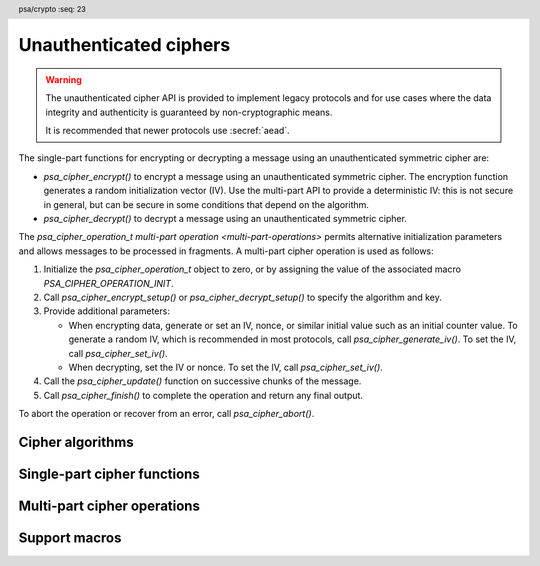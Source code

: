 .. SPDX-FileCopyrightText: Copyright 2018-2023 Arm Limited and/or its affiliates <open-source-office@arm.com>
.. SPDX-License-Identifier: CC-BY-SA-4.0 AND LicenseRef-Patent-license

.. header:: psa/crypto
    :seq: 23

.. _ciphers:

Unauthenticated ciphers
=======================

.. warning::

    The unauthenticated cipher API is provided to implement legacy protocols and for use cases where the data integrity and authenticity is guaranteed by non-cryptographic means.

    It is recommended that newer protocols use :secref:`aead`.

The single-part functions for encrypting or decrypting a message using an unauthenticated symmetric cipher are:

*   `psa_cipher_encrypt()` to encrypt a message using an unauthenticated symmetric cipher. The encryption function generates a random initialization vector (IV). Use the multi-part API to provide a deterministic IV: this is not secure in general, but can be secure in some conditions that depend on the algorithm.
*   `psa_cipher_decrypt()` to decrypt a message using an unauthenticated symmetric cipher.

The `psa_cipher_operation_t` `multi-part operation <multi-part-operations>` permits alternative initialization parameters and allows messages to be processed in fragments. A multi-part cipher operation is used as follows:

1.  Initialize the `psa_cipher_operation_t` object to zero, or by assigning the value of the associated macro `PSA_CIPHER_OPERATION_INIT`.
#.  Call `psa_cipher_encrypt_setup()` or `psa_cipher_decrypt_setup()` to specify the algorithm and key.
#.  Provide additional parameters:

    -   When encrypting data, generate or set an IV, nonce, or similar initial value such as an initial counter value. To generate a random IV, which is recommended in most protocols, call `psa_cipher_generate_iv()`. To set the IV, call `psa_cipher_set_iv()`.
    -   When decrypting, set the IV or nonce. To set the IV, call `psa_cipher_set_iv()`.
#.  Call the `psa_cipher_update()` function on successive chunks of the message.
#.  Call `psa_cipher_finish()` to complete the operation and return any final output.

To abort the operation or recover from an error, call `psa_cipher_abort()`.

.. _cipher-algorithms:

Cipher algorithms
-----------------

.. macro:: PSA_ALG_STREAM_CIPHER
    :definition: ((psa_algorithm_t)0x04800100)

    .. summary::
        The stream cipher mode of a stream cipher algorithm.

    The underlying stream cipher is determined by the key type. The ARC4, ChaCha20, and XChaCha20 ciphers use this algorithm identifier.

    .. subsection:: ARC4

        To use ARC4, use a key type of `PSA_KEY_TYPE_ARC4` and algorithm id `PSA_ALG_STREAM_CIPHER`.

        .. warning::
            The ARC4 cipher is weak and deprecated and is only recommended for use in legacy applications.

        The ARC4 cipher does not use an initialization vector (IV). When using a multi-part cipher operation with the `PSA_ALG_STREAM_CIPHER` algorithm and an ARC4 key, `psa_cipher_generate_iv()` and `psa_cipher_set_iv()` must not be called.

    .. subsection:: ChaCha20

        To use ChaCha20, use a key type of `PSA_KEY_TYPE_CHACHA20` and algorithm id `PSA_ALG_STREAM_CIPHER`.

        Implementations must support the variant that is defined in :rfc-title:`8439#2.4`, which has a 96-bit nonce and a 32-bit counter. Implementations can optionally also support the original variant, as defined in :cite-title:`CHACHA20`, which has a 64-bit nonce and a 64-bit counter. Except where noted, the :RFC:`8439` variant must be used.

        ChaCha20 defines a nonce and an initial counter to be provided to the encryption and decryption operations. When using a ChaCha20 key with the `PSA_ALG_STREAM_CIPHER` algorithm, these values are provided using the initialization vector (IV) functions in the following ways:

        *   A call to `psa_cipher_encrypt()` will generate a random 12-byte nonce, and set the counter value to zero. The random nonce is output as a 12-byte IV value in the output.

        *   A call to `psa_cipher_decrypt()` will use first 12 bytes of the input buffer as the nonce and set the counter value to zero.

        *   A call to `psa_cipher_generate_iv()` on a multi-part cipher operation will generate and return a random 12-byte nonce and set the counter value to zero.

        *   A call to `psa_cipher_set_iv()` on a multi-part cipher operation can support the following IV sizes:

            -   12 bytes: the provided IV is used as the nonce, and the counter value is set to zero.
            -   16 bytes: the first four bytes of the IV are used as the counter value (encoded as little-endian), and the remaining 12 bytes are used as the nonce.
            -   8 bytes: the cipher operation uses the original :cite:`CHACHA20` definition of ChaCha20: the provided IV is used as the 64-bit nonce, and the 64-bit counter value is set to zero.
            -   It is recommended that implementations do not support other sizes of IV.

    .. subsection:: XChaCha20

        To use XChaCha20, use a key type of `PSA_KEY_TYPE_XCHACHA20` and algorithm id `PSA_ALG_STREAM_CIPHER`.

        XChaCha20 is a variation of ChaCha20 that uses a 192-bit nonce and a 64-bit counter. The larger nonce provides much lower probability of nonce misuse.

        When using an XChaCha20 key with the `PSA_ALG_STREAM_CIPHER` algorithm, the nonce and an initial counter values are provided using the initialization vector (IV) functions in the following ways:

        *   A call to `psa_cipher_encrypt()` will generate a random 24-byte nonce, and set the counter value to zero. The random nonce is output as a 24-byte IV value in the output.

        *   A call to `psa_cipher_decrypt()` will use first 24 bytes of the input buffer as the nonce and set the counter value to zero.

        *   A call to `psa_cipher_generate_iv()` on a multi-part cipher operation will generate and return a random 24-byte nonce and set the counter value to zero.

        *   A call to `psa_cipher_set_iv()` on a multi-part cipher operation can support the following IV sizes:

            -   24 bytes: the provided IV is used as the nonce, and the counter value is set to zero.
            -   32 bytes: the first 8 bytes of the IV are used as the counter value (encoded as little-endian), and the remaining 24 bytes are used as the nonce.

            Other sizes of IV are invalid.

        XChaCha20 is defined in :cite-title:`XCHACHA`.

    .. subsection:: Compatible key types

        | `PSA_KEY_TYPE_ARC4`
        | `PSA_KEY_TYPE_CHACHA20`
        | `PSA_KEY_TYPE_XCHACHA20`

.. macro:: PSA_ALG_CTR
    :definition: ((psa_algorithm_t)0x04c01000)

    .. summary::
        A stream cipher built using the Counter (CTR) mode of a block cipher.

    CTR is a stream cipher which is built from a block cipher. The underlying block cipher is determined by the key type. For example, to use AES-128-CTR, use this algorithm with a key of type `PSA_KEY_TYPE_AES` and a size of 128 bits (16 bytes).

    The CTR block cipher mode is defined in :cite-title:`SP800-38A`.

    CTR mode requires a *counter block* which is the same size as the cipher block length. The counter block is updated for each block (or a partial final block) that is encrypted or decrypted.

    A counter block value must only be used once across all messages encrypted using the same key value. This is typically achieved by splitting the counter block into a nonce, which is unique among all message encrypted with the key, and a counter which is incremented for each block of a message.

    For example, when using AES-CTR encryption, which uses a 16-byte block, the application can provide a 12-byte nonce when setting the IV. This leaves 4 bytes for the counter, allowing up to 2^32 blocks (64GB) of message data to be encrypted in each message.

    The first counter block is constructed from the initialization vector (IV). The initial counter block is is constructed in the following ways:

    *   A call to `psa_cipher_encrypt()` will generate a random counter block value. This is the first block of output.

    *   A call to `psa_cipher_decrypt()` will use first block of the input buffer as the initial counter block value.

    *   A call to `psa_cipher_generate_iv()` on a multi-part cipher operation will generate and return a random counter block value.

    *   A call to `psa_cipher_set_iv()` on a multi-part cipher operation requires an IV that is between ``1`` and *n* bytes in length, where *n* is the cipher block length. The counter block is initialized using the IV, and padded with zero bytes up to the block length.

    During the counter block update operation, the counter block is treated as a single big-endian encoded integer and the update operation increments this integer by ``1``.

    This scheme meets the recommendations in Appendix B of `[SP800-38A]`.

    .. rationale::

        It also matches the use of CTR mode as used in CCM and GCM AEAD algorithms, which use the last 2 to 8 bytes of the counter block as the counter, depending on the size of the message to encrypt.

    .. note::
        The cipher block length can be determined using `PSA_BLOCK_CIPHER_BLOCK_LENGTH()`.

    .. subsection:: Compatible key types

        | `PSA_KEY_TYPE_AES`
        | `PSA_KEY_TYPE_ARIA`
        | `PSA_KEY_TYPE_DES`
        | `PSA_KEY_TYPE_CAMELLIA`
        | `PSA_KEY_TYPE_SM4`

.. macro:: PSA_ALG_CCM_STAR_NO_TAG
    :definition: ((psa_algorithm_t)0x04c01300)

    .. summary::
        The CCM* cipher mode without authentication.

    This is CCM* as specified in :cite-title:`IEEE-CCM` §7, with a tag length of 0. For CCM* with a nonzero tag length, use the AEAD algorithm `PSA_ALG_CCM`.

    The underlying block cipher is determined by the key type.

    The IV generated or set in the cipher API is used as the nonce in the CCM* operation. An implementation must support the default IV length of 13. Support for setting a shorter IV is optional.

    The maximum message length that can be encrypted is dependent on the length of the IV. See `PSA_ALG_CCM` for details of this relationship.

    .. subsection:: Usage in zigbee

        The zigbee message encryption algorithm is based on CCM*. This is detailed in :cite-title:`ZIGBEE` §B.1.1 and §A.

        *   For unauthenticated messages — when *M* = 0 --- the `PSA_ALG_CCM_STAR_NO_TAG` algorithm is used with an AES-128 key in a multi-part cipher operation. The 13-byte IV must be constructed as specified in `[ZIGBEE]`, and provided to the operation using `psa_cipher_set_iv()`.

            An implementation of zigbee cannot use the single-part cipher functions, as these generate a random IV, which is not valid for the zigbee protocol.

        *   For authenticated messages — when *M* ∈ {4, 8, 16} --- the :code:`PSA_ALG_AEAD_WITH_SHORTENED_TAG(PSA_ALG_CCM, tag_length)` algorithm is used with an AES-128 key, where ``tag_length`` is the required value of *M*. The 13-byte nonce must be constructed as specified in `[ZIGBEE]`.

        *   To enable a single AES-128 key to be used for both the `PSA_ALG_CCM_STAR_NO_TAG` cipher and `PSA_ALG_CCM` AEAD algorithm, the key can be defined with the wildcard `PSA_ALG_CCM_STAR_ANY_TAG` permitted algorithm.

    .. subsection:: Compatible key types

        | `PSA_KEY_TYPE_AES`
        | `PSA_KEY_TYPE_ARIA`
        | `PSA_KEY_TYPE_CAMELLIA`
        | `PSA_KEY_TYPE_SM4`

.. macro:: PSA_ALG_CFB
    :definition: ((psa_algorithm_t)0x04c01100)

    .. summary::
        A stream cipher built using the Cipher Feedback (CFB) mode of a block cipher.

    The underlying block cipher is determined by the key type. This is the variant of CFB where each iteration encrypts or decrypts a segment of the input that is the same length as the cipher block size. For example, using `PSA_ALG_CFB` with a key of type `PSA_KEY_TYPE_AES` will result in the AES-CFB-128 cipher.

    .. rationale::

        Other segment sizes, such as CFB-8, are not currently supported in the |API|. The use of CFB has diminished, as CBC and CTR modes tend to be favoured.

    CFB mode requires an initialization vector (IV) that is the same size as the cipher block length.

    .. note::
        The cipher block length can be determined using `PSA_BLOCK_CIPHER_BLOCK_LENGTH()`.

    The CFB block cipher mode is defined in :cite-title:`SP800-38A`, using a segment size *s* equal to the block size *b*. The definition in `[SP800-38A]` is extended to allow an incomplete final block of input, in which case the algorithm discards the final bytes of the key stream when encrypting or decrypting the final partial block.

    .. subsection:: Compatible key types

        | `PSA_KEY_TYPE_AES`
        | `PSA_KEY_TYPE_ARIA`
        | `PSA_KEY_TYPE_DES`
        | `PSA_KEY_TYPE_CAMELLIA`
        | `PSA_KEY_TYPE_SM4`

.. macro:: PSA_ALG_OFB
    :definition: ((psa_algorithm_t)0x04c01200)

    .. summary::
        A stream cipher built using the Output Feedback (OFB) mode of a block cipher.

    The underlying block cipher is determined by the key type.

    OFB mode requires an initialization vector (IV) that is the same size as the cipher block length. OFB mode requires that the IV is a nonce, and must be unique for each use of the mode with the same key.

    .. note::
        The cipher block length can be determined using `PSA_BLOCK_CIPHER_BLOCK_LENGTH()`.

    The OFB block cipher mode is defined in :cite-title:`SP800-38A`.

    .. subsection:: Compatible key types

        | `PSA_KEY_TYPE_AES`
        | `PSA_KEY_TYPE_ARIA`
        | `PSA_KEY_TYPE_DES`
        | `PSA_KEY_TYPE_CAMELLIA`
        | `PSA_KEY_TYPE_SM4`

.. macro:: PSA_ALG_XTS
    :definition: ((psa_algorithm_t)0x0440ff00)

    .. summary::
        The XEX with Ciphertext Stealing (XTS) cipher mode of a block cipher.

    XTS is a cipher mode which is built from a block cipher, designed for use in disk encryption. It requires at least one full cipher block length of input, but beyond this minimum the input does not need to be a whole number of blocks.

    XTS mode uses two keys for the underlying block cipher. These are provided by using a key that is twice the normal key size for the cipher. For example, to use AES-256-XTS the application must create a key with type `PSA_KEY_TYPE_AES` and bit size ``512``.

    XTS mode requires an initialization vector (IV) that is the same size as the cipher block length. The IV for XTS is typically defined to be the sector number of the disk block being encrypted or decrypted.

    The XTS block cipher mode is defined in :cite-title:`IEEE-XTS`.

    .. subsection:: Compatible key types

        | `PSA_KEY_TYPE_AES`
        | `PSA_KEY_TYPE_ARIA`
        | `PSA_KEY_TYPE_DES`
        | `PSA_KEY_TYPE_CAMELLIA`
        | `PSA_KEY_TYPE_SM4`

.. macro:: PSA_ALG_ECB_NO_PADDING
    :definition: ((psa_algorithm_t)0x04404400)

    .. summary::
        The Electronic Codebook (ECB) mode of a block cipher, with no padding.

    .. warning::
        ECB mode does not protect the confidentiality of the encrypted data except in extremely narrow circumstances. It is recommended that applications only use ECB if they need to construct an operating mode that the implementation does not provide. Implementations are encouraged to provide the modes that applications need in preference to supporting direct access to ECB.

    The underlying block cipher is determined by the key type.

    This symmetric cipher mode can only be used with messages whose lengths are a multiple of the block size of the chosen block cipher.

    ECB mode does not accept an initialization vector (IV). When using a multi-part cipher operation with this algorithm, `psa_cipher_generate_iv()` and `psa_cipher_set_iv()` must not be called.

    .. note::
        The cipher block length can be determined using `PSA_BLOCK_CIPHER_BLOCK_LENGTH()`.

    The ECB block cipher mode is defined in :cite-title:`SP800-38A`.

    .. subsection:: Compatible key types

        | `PSA_KEY_TYPE_AES`
        | `PSA_KEY_TYPE_ARIA`
        | `PSA_KEY_TYPE_DES`
        | `PSA_KEY_TYPE_CAMELLIA`
        | `PSA_KEY_TYPE_SM4`

.. macro:: PSA_ALG_CBC_NO_PADDING
    :definition: ((psa_algorithm_t)0x04404000)

    .. summary::
        The Cipher Block Chaining (CBC) mode of a block cipher, with no padding.

    The underlying block cipher is determined by the key type.

    This symmetric cipher mode can only be used with messages whose lengths are a multiple of the block size of the chosen block cipher.

    CBC mode requires an initialization vector (IV) that is the same size as the cipher block length.

    .. note::
        The cipher block length can be determined using `PSA_BLOCK_CIPHER_BLOCK_LENGTH()`.

    The CBC block cipher mode is defined in :cite-title:`SP800-38A`.

    .. subsection:: Compatible key types

        | `PSA_KEY_TYPE_AES`
        | `PSA_KEY_TYPE_ARIA`
        | `PSA_KEY_TYPE_DES`
        | `PSA_KEY_TYPE_CAMELLIA`
        | `PSA_KEY_TYPE_SM4`

.. macro:: PSA_ALG_CBC_PKCS7
    :definition: ((psa_algorithm_t)0x04404100)

    .. summary::
        The Cipher Block Chaining (CBC) mode of a block cipher, with PKCS#7 padding.

    The underlying block cipher is determined by the key type.

    CBC mode requires an initialization vector (IV) that is the same size as the cipher block length.

    .. note::
        The cipher block length can be determined using `PSA_BLOCK_CIPHER_BLOCK_LENGTH()`.

    The CBC block cipher mode is defined in :cite-title:`SP800-38A`. The padding operation is defined by :RFC-title:`2315#10.3`.

    .. subsection:: Compatible key types

        | `PSA_KEY_TYPE_AES`
        | `PSA_KEY_TYPE_ARIA`
        | `PSA_KEY_TYPE_DES`
        | `PSA_KEY_TYPE_CAMELLIA`
        | `PSA_KEY_TYPE_SM4`

Single-part cipher functions
----------------------------

.. function:: psa_cipher_encrypt

    .. summary::
        Encrypt a message using a symmetric cipher.

    .. param:: psa_key_id_t key
        Identifier of the key to use for the operation.
        It must permit the usage `PSA_KEY_USAGE_ENCRYPT`.
    .. param:: psa_algorithm_t alg
        The cipher algorithm to compute: a value of type `psa_algorithm_t` such that :code:`PSA_ALG_IS_CIPHER(alg)` is true.
    .. param:: const uint8_t * input
        Buffer containing the message to encrypt.
    .. param:: size_t input_length
        Size of the ``input`` buffer in bytes.
    .. param:: uint8_t * output
        Buffer where the output is to be written. The output contains the IV followed by the ciphertext proper.
    .. param:: size_t output_size
        Size of the ``output`` buffer in bytes. This must be appropriate for the selected algorithm and key:

        *   A sufficient output size is :code:`PSA_CIPHER_ENCRYPT_OUTPUT_SIZE(key_type, alg, input_length)`  where ``key_type`` is the type of ``key``.
        *   :code:`PSA_CIPHER_ENCRYPT_OUTPUT_MAX_SIZE(input_length)` evaluates to the maximum output size of any supported cipher encryption.

    .. param:: size_t * output_length
        On success, the number of bytes that make up the output.

    .. return:: psa_status_t
    .. retval:: PSA_SUCCESS
        Success.
        The first ``(*output_length)`` bytes of ``output`` contain the encrypted output.
    .. retval:: PSA_ERROR_INVALID_HANDLE
        ``key`` is not a valid key identifier.
    .. retval:: PSA_ERROR_NOT_PERMITTED
        The key does not have the `PSA_KEY_USAGE_ENCRYPT` flag, or it does not permit the requested algorithm.
    .. retval:: PSA_ERROR_INVALID_ARGUMENT
        The following conditions can result in this error:

        *   ``alg`` is not a cipher algorithm.
        *   ``key`` is not compatible with ``alg``.
        *   The ``input_length`` is not valid for the algorithm and key type. For example, the algorithm is a based on block cipher and requires a whole number of blocks, but the total input size is not a multiple of the block size.
    .. retval:: PSA_ERROR_NOT_SUPPORTED
        The following conditions can result in this error:

        *   ``alg`` is not supported or is not a cipher algorithm.
        *   ``key`` is not supported for use with ``alg``.
        *   ``input_length`` is too large for the implementation.
    .. retval:: PSA_ERROR_BUFFER_TOO_SMALL
        The size of the ``output`` buffer is too small. `PSA_CIPHER_ENCRYPT_OUTPUT_SIZE()` or `PSA_CIPHER_ENCRYPT_OUTPUT_MAX_SIZE()` can be used to determine a sufficient buffer size.
    .. retval:: PSA_ERROR_INSUFFICIENT_MEMORY
    .. retval:: PSA_ERROR_COMMUNICATION_FAILURE
    .. retval:: PSA_ERROR_CORRUPTION_DETECTED
    .. retval:: PSA_ERROR_STORAGE_FAILURE
    .. retval:: PSA_ERROR_DATA_CORRUPT
    .. retval:: PSA_ERROR_DATA_INVALID
    .. retval:: PSA_ERROR_BAD_STATE
        The library requires initializing by a call to `psa_crypto_init()`.

    This function encrypts a message with a random initialization vector (IV).
    The length of the IV is :code:`PSA_CIPHER_IV_LENGTH(key_type, alg)` where ``key_type`` is the type of ``key``.
    The output of `psa_cipher_encrypt()` is the IV followed by the ciphertext.

    Use the multi-part operation interface with a `psa_cipher_operation_t` object to provide other forms of IV or to manage the IV and ciphertext independently.

.. function:: psa_cipher_decrypt

    .. summary::
        Decrypt a message using a symmetric cipher.

    .. param:: psa_key_id_t key
        Identifier of the key to use for the operation. It must remain valid until the operation terminates.
        It must permit the usage `PSA_KEY_USAGE_DECRYPT`.
    .. param:: psa_algorithm_t alg
        The cipher algorithm to compute: a value of type `psa_algorithm_t` such that :code:`PSA_ALG_IS_CIPHER(alg)` is true.
    .. param:: const uint8_t * input
        Buffer containing the message to decrypt. This consists of the IV followed by the ciphertext proper.
    .. param:: size_t input_length
        Size of the ``input`` buffer in bytes.
    .. param:: uint8_t * output
        Buffer where the plaintext is to be written.
    .. param:: size_t output_size
        Size of the ``output`` buffer in bytes. This must be appropriate for the selected algorithm and key:

        *   A sufficient output size is :code:`PSA_CIPHER_DECRYPT_OUTPUT_SIZE(key_type, alg, input_length)`  where ``key_type`` is the type of ``key``.
        *   :code:`PSA_CIPHER_DECRYPT_OUTPUT_MAX_SIZE(input_length)` evaluates to the maximum output size of any supported cipher decryption.

    .. param:: size_t * output_length
        On success, the number of bytes that make up the output.

    .. return:: psa_status_t
    .. retval:: PSA_SUCCESS
        Success.
        The first ``(*output_length)`` bytes of ``output`` contain the plaintext.
    .. retval:: PSA_ERROR_INVALID_HANDLE
        ``key`` is not a valid key identifier.
    .. retval:: PSA_ERROR_NOT_PERMITTED
        The key does not have the `PSA_KEY_USAGE_DECRYPT` flag, or it does not permit the requested algorithm.
    .. retval:: PSA_ERROR_INVALID_ARGUMENT
        The following conditions can result in this error:

        *   ``alg`` is not a cipher algorithm.
        *   ``key`` is not compatible with ``alg``.
        *   The ``input_length`` is not valid for the algorithm and key type. For example, the algorithm is a based on block cipher and requires a whole number of blocks, but the total input size is not a multiple of the block size.
    .. retval:: PSA_ERROR_INVALID_PADDING
        The algorithm uses padding, and the input does not contain valid padding.
    .. retval:: PSA_ERROR_NOT_SUPPORTED
        The following conditions can result in this error:

        *   ``alg`` is not supported or is not a cipher algorithm.
        *   ``key`` is not supported for use with ``alg``.
        *   ``input_length`` is too large for the implementation.
    .. retval:: PSA_ERROR_BUFFER_TOO_SMALL
        The size of the ``output`` buffer is too small. `PSA_CIPHER_DECRYPT_OUTPUT_SIZE()` or `PSA_CIPHER_DECRYPT_OUTPUT_MAX_SIZE()` can be used to determine a sufficient buffer size.
    .. retval:: PSA_ERROR_INSUFFICIENT_MEMORY
    .. retval:: PSA_ERROR_COMMUNICATION_FAILURE
    .. retval:: PSA_ERROR_STORAGE_FAILURE
    .. retval:: PSA_ERROR_DATA_CORRUPT
    .. retval:: PSA_ERROR_DATA_INVALID
    .. retval:: PSA_ERROR_CORRUPTION_DETECTED
    .. retval:: PSA_ERROR_BAD_STATE
        The library requires initializing by a call to `psa_crypto_init()`.

    This function decrypts a message encrypted with a symmetric cipher.

    The input to this function must contain the IV followed by the ciphertext, as output by `psa_cipher_encrypt()`. The IV must be :code:`PSA_CIPHER_IV_LENGTH(key_type, alg)` bytes in length, where ``key_type`` is the type of ``key``.

    Use the multi-part operation interface with a `psa_cipher_operation_t` object to decrypt data which is not in the expected input format.

Multi-part cipher operations
----------------------------

.. typedef:: /* implementation-defined type */ psa_cipher_operation_t

    .. summary::
        The type of the state object for multi-part cipher operations.

    Before calling any function on a cipher operation object, the application must initialize it by any of the following means:

    *   Set the object to all-bits-zero, for example:

        .. code-block:: xref

            psa_cipher_operation_t operation;
            memset(&operation, 0, sizeof(operation));

    *   Initialize the object to logical zero values by declaring the object as static or global without an explicit initializer, for example:

        .. code-block:: xref

            static psa_cipher_operation_t operation;

    *   Initialize the object to the initializer `PSA_CIPHER_OPERATION_INIT`, for example:

        .. code-block:: xref

            psa_cipher_operation_t operation = PSA_CIPHER_OPERATION_INIT;

    *   Assign the result of the function `psa_cipher_operation_init()` to the object, for example:

        .. code-block:: xref

            psa_cipher_operation_t operation;
            operation = psa_cipher_operation_init();

    This is an implementation-defined type. Applications that make assumptions about the content of this object will result in implementation-specific behavior, and are non-portable.

.. macro:: PSA_CIPHER_OPERATION_INIT
    :definition: /* implementation-defined value */

    .. summary::
        This macro returns a suitable initializer for a cipher operation object of type `psa_cipher_operation_t`.

.. function:: psa_cipher_operation_init

    .. summary::
        Return an initial value for a cipher operation object.

    .. return:: psa_cipher_operation_t

.. function:: psa_cipher_encrypt_setup

    .. summary::
        Set the key for a multi-part symmetric encryption operation.

    .. param:: psa_cipher_operation_t * operation
        The operation object to set up. It must have been initialized as per the documentation for `psa_cipher_operation_t` and not yet in use.
    .. param:: psa_key_id_t key
        Identifier of the key to use for the operation. It must remain valid until the operation terminates.
        It must permit the usage `PSA_KEY_USAGE_ENCRYPT`.
    .. param:: psa_algorithm_t alg
        The cipher algorithm to compute: a value of type `psa_algorithm_t` such that :code:`PSA_ALG_IS_CIPHER(alg)` is true.

    .. return:: psa_status_t
    .. retval:: PSA_SUCCESS
        Success. The operation is now active.
    .. retval:: PSA_ERROR_INVALID_HANDLE
        ``key`` is not a valid key identifier.
    .. retval:: PSA_ERROR_NOT_PERMITTED
        The key does not have the `PSA_KEY_USAGE_ENCRYPT` flag, or it does not permit the requested algorithm.
    .. retval:: PSA_ERROR_INVALID_ARGUMENT
        The following conditions can result in this error:

        *   ``alg`` is not a cipher algorithm.
        *   ``key`` is not compatible with ``alg``.
    .. retval:: PSA_ERROR_NOT_SUPPORTED
        The following conditions can result in this error:

        *   ``alg`` is not supported or is not a cipher algorithm.
        *   ``key`` is not supported for use with ``alg``.
    .. retval:: PSA_ERROR_INSUFFICIENT_MEMORY
    .. retval:: PSA_ERROR_COMMUNICATION_FAILURE
    .. retval:: PSA_ERROR_CORRUPTION_DETECTED
    .. retval:: PSA_ERROR_STORAGE_FAILURE
    .. retval:: PSA_ERROR_DATA_CORRUPT
    .. retval:: PSA_ERROR_DATA_INVALID
    .. retval:: PSA_ERROR_BAD_STATE
        The following conditions can result in this error:

        *   The operation state is not valid: it must be inactive.
        *   The library requires initializing by a call to `psa_crypto_init()`.

    The sequence of operations to encrypt a message with a symmetric cipher is as follows:

    1.  Allocate a cipher operation object which will be passed to all the functions listed here.
    #.  Initialize the operation object with one of the methods described in the documentation for `psa_cipher_operation_t`, e.g. `PSA_CIPHER_OPERATION_INIT`.
    #.  Call `psa_cipher_encrypt_setup()` to specify the algorithm and key.
    #.  Call either `psa_cipher_generate_iv()` or `psa_cipher_set_iv()` to generate or set the initialization vector (IV), if the algorithm requires one. It is recommended to use `psa_cipher_generate_iv()` unless the protocol being implemented requires a specific IV value.
    #.  Call `psa_cipher_update()` zero, one or more times, passing a fragment of the message each time.
    #.  Call `psa_cipher_finish()`.

    After a successful call to `psa_cipher_encrypt_setup()`, the operation is active, and the application must eventually terminate the operation. The following events terminate an operation:

    *   A successful call to `psa_cipher_finish()`.
    *   A call to `psa_cipher_abort()`.

    If `psa_cipher_encrypt_setup()` returns an error, the operation object is unchanged. If a subsequent function call with an active operation returns an error, the operation enters an error state.

    To abandon an active operation, or reset an operation in an error state, call `psa_cipher_abort()`.

    See :secref:`multi-part-operations`.

.. function:: psa_cipher_decrypt_setup

    .. summary::
        Set the key for a multi-part symmetric decryption operation.

    .. param:: psa_cipher_operation_t * operation
        The operation object to set up. It must have been initialized as per the documentation for `psa_cipher_operation_t` and not yet in use.
    .. param:: psa_key_id_t key
        Identifier of the key to use for the operation. It must remain valid until the operation terminates.
        It must permit the usage `PSA_KEY_USAGE_DECRYPT`.
    .. param:: psa_algorithm_t alg
        The cipher algorithm to compute: a value of type `psa_algorithm_t` such that :code:`PSA_ALG_IS_CIPHER(alg)` is true.

    .. return:: psa_status_t
    .. retval:: PSA_SUCCESS
        Success. The operation is now active.
    .. retval:: PSA_ERROR_INVALID_HANDLE
        ``key`` is not a valid key identifier.
    .. retval:: PSA_ERROR_NOT_PERMITTED
        The key does not have the `PSA_KEY_USAGE_DECRYPT` flag, or it does not permit the requested algorithm.
    .. retval:: PSA_ERROR_INVALID_ARGUMENT
        The following conditions can result in this error:

        *   ``alg`` is not a cipher algorithm.
        *   ``key`` is not compatible with ``alg``.
    .. retval:: PSA_ERROR_NOT_SUPPORTED
        The following conditions can result in this error:

        *   ``alg`` is not supported or is not a cipher algorithm.
        *   ``key`` is not supported for use with ``alg``.
    .. retval:: PSA_ERROR_INSUFFICIENT_MEMORY
    .. retval:: PSA_ERROR_COMMUNICATION_FAILURE
    .. retval:: PSA_ERROR_CORRUPTION_DETECTED
    .. retval:: PSA_ERROR_STORAGE_FAILURE
    .. retval:: PSA_ERROR_DATA_CORRUPT
    .. retval:: PSA_ERROR_DATA_INVALID
    .. retval:: PSA_ERROR_BAD_STATE
        The following conditions can result in this error:

        *   The operation state is not valid: it must be inactive.
        *   The library requires initializing by a call to `psa_crypto_init()`.

    The sequence of operations to decrypt a message with a symmetric cipher is as follows:

    1.  Allocate a cipher operation object which will be passed to all the functions listed here.
    #.  Initialize the operation object with one of the methods described in the documentation for `psa_cipher_operation_t`, e.g. `PSA_CIPHER_OPERATION_INIT`.
    #.  Call `psa_cipher_decrypt_setup()` to specify the algorithm and key.
    #.  Call `psa_cipher_set_iv()` with the initialization vector (IV) for the decryption, if the algorithm requires one. This must match the IV used for the encryption.
    #.  Call `psa_cipher_update()` zero, one or more times, passing a fragment of the message each time.
    #.  Call `psa_cipher_finish()`.

    After a successful call to `psa_cipher_decrypt_setup()`, the operation is active, and the application must eventually terminate the operation. The following events terminate an operation:

    *   A successful call to `psa_cipher_finish()`.
    *   A call to `psa_cipher_abort()`.

    If `psa_cipher_decrypt_setup()` returns an error, the operation object is unchanged. If a subsequent function call with an active operation returns an error, the operation enters an error state.

    To abandon an active operation, or reset an operation in an error state, call `psa_cipher_abort()`.

    See :secref:`multi-part-operations`.

.. function:: psa_cipher_generate_iv

    .. summary::
        Generate an initialization vector (IV) for a symmetric encryption operation.

    .. param:: psa_cipher_operation_t * operation
        Active cipher operation.
    .. param:: uint8_t * iv
        Buffer where the generated IV is to be written.
    .. param:: size_t iv_size
        Size of the ``iv`` buffer in bytes. This must be at least :code:`PSA_CIPHER_IV_LENGTH(key_type, alg)` where ``key_type`` and ``alg`` are type of key and the algorithm respectively that were used to set up the cipher operation.
    .. param:: size_t * iv_length
        On success, the number of bytes of the generated IV.

    .. return:: psa_status_t
    .. retval:: PSA_SUCCESS
        Success.
        The first ``(*iv_length)`` bytes of ``iv`` contain the generated IV.
    .. retval:: PSA_ERROR_BAD_STATE
        The following conditions can result in this error:

        *   The cipher algorithm does not use an IV.
        *   The operation state is not valid: it must be active, with no IV set.
        *   The library requires initializing by a call to `psa_crypto_init()`.
    .. retval:: PSA_ERROR_BUFFER_TOO_SMALL
        The size of the ``iv`` buffer is too small. `PSA_CIPHER_IV_LENGTH()` or `PSA_CIPHER_IV_MAX_SIZE` can be used to determine a sufficient buffer size.
    .. retval:: PSA_ERROR_INSUFFICIENT_ENTROPY
    .. retval:: PSA_ERROR_INSUFFICIENT_MEMORY
    .. retval:: PSA_ERROR_COMMUNICATION_FAILURE
    .. retval:: PSA_ERROR_CORRUPTION_DETECTED
    .. retval:: PSA_ERROR_STORAGE_FAILURE
    .. retval:: PSA_ERROR_DATA_CORRUPT
    .. retval:: PSA_ERROR_DATA_INVALID

    This function generates a random IV, nonce or initial counter value for the encryption operation as appropriate for the chosen algorithm, key type and key size.

    The generated IV is always the default length for the key and algorithm: :code:`PSA_CIPHER_IV_LENGTH(key_type, alg)`, where ``key_type`` is the type of key and ``alg`` is the algorithm that were used to set up the operation. To generate different lengths of IV, use `psa_generate_random()` and `psa_cipher_set_iv()`.

    If the cipher algorithm does not use an IV, calling this function returns a :code:`PSA_ERROR_BAD_STATE` error. For these algorithms, :code:`PSA_CIPHER_IV_LENGTH(key_type, alg)` will be zero.

    The application must call `psa_cipher_encrypt_setup()` before calling this function.

    If this function returns an error status, the operation enters an error state and must be aborted by calling `psa_cipher_abort()`.

.. function:: psa_cipher_set_iv

    .. summary::
        Set the initialization vector (IV) for a symmetric encryption or decryption operation.

    .. param:: psa_cipher_operation_t * operation
        Active cipher operation.
    .. param:: const uint8_t * iv
        Buffer containing the IV to use.
    .. param:: size_t iv_length
        Size of the IV in bytes.

    .. return:: psa_status_t
    .. retval:: PSA_SUCCESS
        Success.
    .. retval:: PSA_ERROR_BAD_STATE
        The following conditions can result in this error:

        *   The cipher algorithm does not use an IV.
        *   The operation state is not valid: it must be an active cipher encrypt operation, with no IV set.
        *   The library requires initializing by a call to `psa_crypto_init()`.
    .. retval:: PSA_ERROR_INVALID_ARGUMENT
        The following conditions can result in this error:

        *   The chosen algorithm does not use an IV.
        *   ``iv_length`` is not valid for the chosen algorithm.
    .. retval:: PSA_ERROR_NOT_SUPPORTED
        ``iv_length`` is not supported for use with the operation's algorithm and key.
    .. retval:: PSA_ERROR_INSUFFICIENT_MEMORY
    .. retval:: PSA_ERROR_COMMUNICATION_FAILURE
    .. retval:: PSA_ERROR_CORRUPTION_DETECTED
    .. retval:: PSA_ERROR_STORAGE_FAILURE
    .. retval:: PSA_ERROR_DATA_CORRUPT
    .. retval:: PSA_ERROR_DATA_INVALID

    This function sets the IV, nonce or initial counter value for the encryption or decryption operation.

    If the cipher algorithm does not use an IV, calling this function returns a :code:`PSA_ERROR_BAD_STATE` error. For these algorithms, :code:`PSA_CIPHER_IV_LENGTH(key_type, alg)` will be zero.

    The application must call `psa_cipher_encrypt_setup()` or `psa_cipher_decrypt_setup()` before calling this function.

    If this function returns an error status, the operation enters an error state and must be aborted by calling `psa_cipher_abort()`.

    .. note::
        When encrypting, `psa_cipher_generate_iv()` is recommended instead of using this function, unless implementing a protocol that requires a non-random IV.

.. function:: psa_cipher_update

    .. summary::
        Encrypt or decrypt a message fragment in an active cipher operation.

    .. param:: psa_cipher_operation_t * operation
        Active cipher operation.
    .. param:: const uint8_t * input
        Buffer containing the message fragment to encrypt or decrypt.
    .. param:: size_t input_length
        Size of the ``input`` buffer in bytes.
    .. param:: uint8_t * output
        Buffer where the output is to be written.
    .. param:: size_t output_size
        Size of the ``output`` buffer in bytes. This must be appropriate for the selected algorithm and key:

        *   A sufficient output size is :code:`PSA_CIPHER_UPDATE_OUTPUT_SIZE(key_type, alg, input_length)`  where ``key_type`` is the type of key and ``alg`` is the algorithm that were used to set up the operation.
        *   :code:`PSA_CIPHER_UPDATE_OUTPUT_MAX_SIZE(input_length)` evaluates to the maximum output size of any supported cipher algorithm.

    .. param:: size_t * output_length
        On success, the number of bytes that make up the returned output.

    .. return:: psa_status_t
    .. retval:: PSA_SUCCESS
        Success.
        The first ``(*output_length)`` bytes of ``output`` contain the output data.
    .. retval:: PSA_ERROR_BAD_STATE
        The following conditions can result in this error:

        *   The operation state is not valid: it must be active, with an IV set if required for the algorithm.
        *   The library requires initializing by a call to `psa_crypto_init()`.
    .. retval:: PSA_ERROR_BUFFER_TOO_SMALL
        The size of the ``output`` buffer is too small. `PSA_CIPHER_UPDATE_OUTPUT_SIZE()` or `PSA_CIPHER_UPDATE_OUTPUT_MAX_SIZE()` can be used to determine a sufficient buffer size.
    .. retval:: PSA_ERROR_INVALID_ARGUMENT
        The total input size passed to this operation is too large for this particular algorithm.
    .. retval:: PSA_ERROR_NOT_SUPPORTED
        The total input size passed to this operation is too large for the implementation.
    .. retval:: PSA_ERROR_INSUFFICIENT_MEMORY
    .. retval:: PSA_ERROR_COMMUNICATION_FAILURE
    .. retval:: PSA_ERROR_CORRUPTION_DETECTED
    .. retval:: PSA_ERROR_STORAGE_FAILURE
    .. retval:: PSA_ERROR_DATA_CORRUPT
    .. retval:: PSA_ERROR_DATA_INVALID

    The following must occur before calling this function:

    1.  Call either `psa_cipher_encrypt_setup()` or `psa_cipher_decrypt_setup()`. The choice of setup function determines whether this function encrypts or decrypts its input.
    #.  If the algorithm requires an IV, call `psa_cipher_generate_iv()` or `psa_cipher_set_iv()`. `psa_cipher_generate_iv()` is recommended when encrypting.

    If this function returns an error status, the operation enters an error state and must be aborted by calling `psa_cipher_abort()`.

    .. note::

        This function does not require the input to be aligned to any particular block boundary. If the implementation can only process a whole block at a time, it must consume all the input provided, but it might delay the end of the corresponding output until a subsequent call to `psa_cipher_update()` provides sufficient input, or a subsequent call to `psa_cipher_finish()` indicates the end of the input. The amount of data that can be delayed in this way is bounded by the associated output size macro: `PSA_CIPHER_UPDATE_OUTPUT_SIZE()` or `PSA_CIPHER_FINISH_OUTPUT_SIZE()`.

.. function:: psa_cipher_finish

    .. summary::
        Finish encrypting or decrypting a message in a cipher operation.

    .. param:: psa_cipher_operation_t * operation
        Active cipher operation.
    .. param:: uint8_t * output
        Buffer where the last part of the output is to be written.
    .. param:: size_t output_size
        Size of the ``output`` buffer in bytes. This must be appropriate for the selected algorithm and key:

        *   A sufficient output size is :code:`PSA_CIPHER_FINISH_OUTPUT_SIZE(key_type, alg)`  where ``key_type`` is the type of key and ``alg`` is the algorithm that were used to set up the operation.
        *   `PSA_CIPHER_FINISH_OUTPUT_MAX_SIZE` evaluates to the maximum output size of any supported cipher algorithm.

    .. param:: size_t * output_length
        On success, the number of bytes that make up the returned output.

    .. return:: psa_status_t
    .. retval:: PSA_SUCCESS
        Success.
        The first ``(*output_length)`` bytes of ``output`` contain the final output.
    .. retval:: PSA_ERROR_INVALID_ARGUMENT
        The total input size passed to this operation is not valid for this particular algorithm. For example, the algorithm is a based on block cipher and requires a whole number of blocks, but the total input size is not a multiple of the block size.
    .. retval:: PSA_ERROR_INVALID_PADDING
        This is a decryption operation for an algorithm that includes padding, and the ciphertext does not contain valid padding.
    .. retval:: PSA_ERROR_BAD_STATE
        The following conditions can result in this error:

        *   The operation state is not valid: it must be active, with an IV set if required for the algorithm.
        *   The library requires initializing by a call to `psa_crypto_init()`.
    .. retval:: PSA_ERROR_BUFFER_TOO_SMALL
        The size of the ``output`` buffer is too small. `PSA_CIPHER_FINISH_OUTPUT_SIZE()` or `PSA_CIPHER_FINISH_OUTPUT_MAX_SIZE` can be used to determine a sufficient buffer size.
    .. retval:: PSA_ERROR_INSUFFICIENT_MEMORY
    .. retval:: PSA_ERROR_COMMUNICATION_FAILURE
    .. retval:: PSA_ERROR_CORRUPTION_DETECTED
    .. retval:: PSA_ERROR_STORAGE_FAILURE
    .. retval:: PSA_ERROR_DATA_CORRUPT
    .. retval:: PSA_ERROR_DATA_INVALID

    The application must call `psa_cipher_encrypt_setup()` or `psa_cipher_decrypt_setup()` before calling this function. The choice of setup function determines whether this function encrypts or decrypts its input.

    This function finishes the encryption or decryption of the message formed by concatenating the inputs passed to preceding calls to `psa_cipher_update()`.

    When this function returns successfully, the operation becomes inactive. If this function returns an error status, the operation enters an error state and must be aborted by calling `psa_cipher_abort()`.

.. function:: psa_cipher_abort

    .. summary::
        Abort a cipher operation.

    .. param:: psa_cipher_operation_t * operation
        Initialized cipher operation.

    .. return:: psa_status_t
    .. retval:: PSA_SUCCESS
        Success.
        The operation object can now be discarded or reused.
    .. retval:: PSA_ERROR_COMMUNICATION_FAILURE
    .. retval:: PSA_ERROR_CORRUPTION_DETECTED
    .. retval:: PSA_ERROR_BAD_STATE
        The library requires initializing by a call to `psa_crypto_init()`.

    Aborting an operation frees all associated resources except for the ``operation`` object itself. Once aborted, the operation object can be reused for another operation by calling `psa_cipher_encrypt_setup()` or `psa_cipher_decrypt_setup()` again.

    This function can be called any time after the operation object has been initialized as described in `psa_cipher_operation_t`.

    In particular, calling `psa_cipher_abort()` after the operation has been terminated by a call to `psa_cipher_abort()` or `psa_cipher_finish()` is safe and has no effect.

Support macros
--------------

.. macro:: PSA_ALG_IS_STREAM_CIPHER
    :definition: /* specification-defined value */

    .. summary::
        Whether the specified algorithm is a stream cipher.

    .. param:: alg
        An algorithm identifier: a value of type `psa_algorithm_t`.

    .. return::
        ``1`` if ``alg`` is a stream cipher algorithm, ``0`` otherwise. This macro can return either ``0`` or ``1`` if ``alg`` is not a supported algorithm identifier or if it is not a symmetric cipher algorithm.

    A stream cipher is a symmetric cipher that encrypts or decrypts messages by applying a bitwise-xor with a stream of bytes that is generated from a key.

.. macro:: PSA_ALG_CCM_STAR_ANY_TAG
    :definition: ((psa_algorithm_t)0x04c09300)

    .. summary::
        A wildcard algorithm that permits the use of the key with CCM* as both an AEAD and an unauthenticated cipher algorithm.

    If a block-cipher key specifies `PSA_ALG_CCM_STAR_ANY_TAG` as its permitted algorithm, then the key can be used with the `PSA_ALG_CCM_STAR_NO_TAG` unauthenticated cipher, the `PSA_ALG_CCM` AEAD algorithm, and truncated `PSA_ALG_CCM` AEAD algorithms.

.. macro:: PSA_CIPHER_ENCRYPT_OUTPUT_SIZE
    :definition: /* implementation-defined value */

    .. summary::
        A sufficient output buffer size for `psa_cipher_encrypt()`, in bytes.

    .. param:: key_type
        A symmetric key type that is compatible with algorithm ``alg``.
    .. param:: alg
        A cipher algorithm: a value of type `psa_algorithm_t` such that :code:`PSA_ALG_IS_CIPHER(alg)` is true.
    .. param:: input_length
        Size of the input in bytes.

    .. return::
        A sufficient output size for the specified key type and algorithm. If the key type or cipher algorithm is not recognized, or the parameters are incompatible, return ``0``. An implementation can return either ``0`` or a correct size for a key type and cipher algorithm that it recognizes, but does not support.

    If the size of the output buffer is at least this large, it is guaranteed that `psa_cipher_encrypt()` will not fail due to an insufficient buffer size. Depending on the algorithm, the actual size of the output might be smaller.

    See also `PSA_CIPHER_ENCRYPT_OUTPUT_MAX_SIZE`.

.. macro:: PSA_CIPHER_ENCRYPT_OUTPUT_MAX_SIZE
    :definition: /* implementation-defined value */

    .. summary::
        A sufficient output buffer size for `psa_cipher_encrypt()`, for any of the supported key types and cipher algorithms.

    .. param:: input_length
        Size of the input in bytes.

    If the size of the output buffer is at least this large, it is guaranteed that `psa_cipher_encrypt()` will not fail due to an insufficient buffer size.

    See also `PSA_CIPHER_ENCRYPT_OUTPUT_SIZE()`.

.. macro:: PSA_CIPHER_DECRYPT_OUTPUT_SIZE
    :definition: /* implementation-defined value */

    .. summary::
        A sufficient output buffer size for `psa_cipher_decrypt()`, in bytes.

    .. param:: key_type
        A symmetric key type that is compatible with algorithm ``alg``.
    .. param:: alg
        A cipher algorithm: a value of type `psa_algorithm_t` such that :code:`PSA_ALG_IS_CIPHER(alg)` is true.
    .. param:: input_length
        Size of the input in bytes.

    .. return::
        A sufficient output size for the specified key type and algorithm. If the key type or cipher algorithm is not recognized, or the parameters are incompatible, return ``0``. An implementation can return either ``0`` or a correct size for a key type and cipher algorithm that it recognizes, but does not support.

    If the size of the output buffer is at least this large, it is guaranteed that `psa_cipher_decrypt()` will not fail due to an insufficient buffer size. Depending on the algorithm, the actual size of the output might be smaller.

    See also `PSA_CIPHER_DECRYPT_OUTPUT_MAX_SIZE`.

.. macro:: PSA_CIPHER_DECRYPT_OUTPUT_MAX_SIZE
    :definition: /* implementation-defined value */

    .. summary::
        A sufficient output buffer size for `psa_cipher_decrypt()`, for any of the supported key types and cipher algorithms.

    .. param:: input_length
        Size of the input in bytes.

    If the size of the output buffer is at least this large, it is guaranteed that `psa_cipher_decrypt()` will not fail due to an insufficient buffer size.

    See also `PSA_CIPHER_DECRYPT_OUTPUT_SIZE()`.

.. macro:: PSA_CIPHER_IV_LENGTH
    :definition: /* implementation-defined value */

    .. summary::
        The default IV size for a cipher algorithm, in bytes.

    .. param:: key_type
        A symmetric key type that is compatible with algorithm ``alg``.
    .. param:: alg
        A cipher algorithm: a value of type `psa_algorithm_t` such that :code:`PSA_ALG_IS_CIPHER(alg)` is true.

    .. return::
        The default IV size for the specified key type and algorithm.
        If the algorithm does not use an IV, return ``0``.
        If the key type or cipher algorithm is not recognized, or the parameters are incompatible, return ``0``.
        An implementation can return either ``0`` or a correct size for a key type and cipher algorithm that it recognizes, but does not support.

    The IV that is generated as part of a call to `psa_cipher_encrypt()` is always the default IV length for the algorithm.

    This macro can be used to allocate a buffer of sufficient size to store the IV output from `psa_cipher_generate_iv()` when using a multi-part cipher operation.

    See also `PSA_CIPHER_IV_MAX_SIZE`.

.. macro:: PSA_CIPHER_IV_MAX_SIZE
    :definition: /* implementation-defined value */

    .. summary::
        A sufficient buffer size for storing the IV generated by `psa_cipher_generate_iv()`, for any of the supported key types and cipher algorithms.

    If the size of the IV buffer is at least this large, it is guaranteed that `psa_cipher_generate_iv()` will not fail due to an insufficient buffer size.

    See also `PSA_CIPHER_IV_LENGTH()`.

.. macro:: PSA_CIPHER_UPDATE_OUTPUT_SIZE
    :definition: /* implementation-defined value */

    .. summary::
        A sufficient output buffer size for `psa_cipher_update()`, in bytes.

    .. param:: key_type
        A symmetric key type that is compatible with algorithm ``alg``.
    .. param:: alg
        A cipher algorithm: a value of type `psa_algorithm_t` such that :code:`PSA_ALG_IS_CIPHER(alg)` is true.
    .. param:: input_length
        Size of the input in bytes.

    .. return::
        A sufficient output size for the specified key type and algorithm. If the key type or cipher algorithm is not recognized, or the parameters are incompatible, return ``0``. An implementation can return either ``0`` or a correct size for a key type and cipher algorithm that it recognizes, but does not support.

    If the size of the output buffer is at least this large, it is guaranteed that `psa_cipher_update()` will not fail due to an insufficient buffer size. The actual size of the output might be smaller in any given call.

    See also `PSA_CIPHER_UPDATE_OUTPUT_MAX_SIZE`.

.. macro:: PSA_CIPHER_UPDATE_OUTPUT_MAX_SIZE
    :definition: /* implementation-defined value */

    .. summary::
        A sufficient output buffer size for `psa_cipher_update()`, for any of the supported key types and cipher algorithms.

    .. param:: input_length
        Size of the input in bytes.

    If the size of the output buffer is at least this large, it is guaranteed that `psa_cipher_update()` will not fail due to an insufficient buffer size.

    See also `PSA_CIPHER_UPDATE_OUTPUT_SIZE()`.

.. macro:: PSA_CIPHER_FINISH_OUTPUT_SIZE
    :definition: /* implementation-defined value */

    .. summary::
        A sufficient output buffer size for `psa_cipher_finish()`.

    .. param:: key_type
        A symmetric key type that is compatible with algorithm ``alg``.
    .. param:: alg
        A cipher algorithm: a value of type `psa_algorithm_t` such that :code:`PSA_ALG_IS_CIPHER(alg)` is true.

    .. return::
        A sufficient output size for the specified key type and algorithm. If the key type or cipher algorithm is not recognized, or the parameters are incompatible, return ``0``. An implementation can return either ``0`` or a correct size for a key type and cipher algorithm that it recognizes, but does not support.

    If the size of the output buffer is at least this large, it is guaranteed that `psa_cipher_finish()` will not fail due to an insufficient buffer size. The actual size of the output might be smaller in any given call.

    See also `PSA_CIPHER_FINISH_OUTPUT_MAX_SIZE`.

.. macro:: PSA_CIPHER_FINISH_OUTPUT_MAX_SIZE
    :definition: /* implementation-defined value */

    .. summary::
        A sufficient output buffer size for `psa_cipher_finish()`, for any of the supported key types and cipher algorithms.

    If the size of the output buffer is at least this large, it is guaranteed that `psa_cipher_finish()` will not fail due to an insufficient buffer size.

    See also `PSA_CIPHER_FINISH_OUTPUT_SIZE()`.

.. macro:: PSA_BLOCK_CIPHER_BLOCK_LENGTH
    :definition: /* specification-defined value */

    .. summary::
        The block size of a block cipher.

    .. param:: type
        A cipher key type: a value of type `psa_key_type_t`.

    .. return::
        The block size for a block cipher, or ``1`` for a stream cipher. The return value is undefined if ``type`` is not a supported cipher key type.

    .. note::
        It is possible to build stream cipher algorithms on top of a block cipher, for example CTR mode (`PSA_ALG_CTR`). This macro only takes the key type into account, so it cannot be used to determine the size of the data that `psa_cipher_update()` might buffer for future processing in general.

    See also `PSA_BLOCK_CIPHER_BLOCK_MAX_SIZE`.

.. macro:: PSA_BLOCK_CIPHER_BLOCK_MAX_SIZE
    :definition: /* implementation-defined value */

    .. summary::
        The maximum block size of a block cipher supported by the implementation.

    See also `PSA_BLOCK_CIPHER_BLOCK_LENGTH()`.

